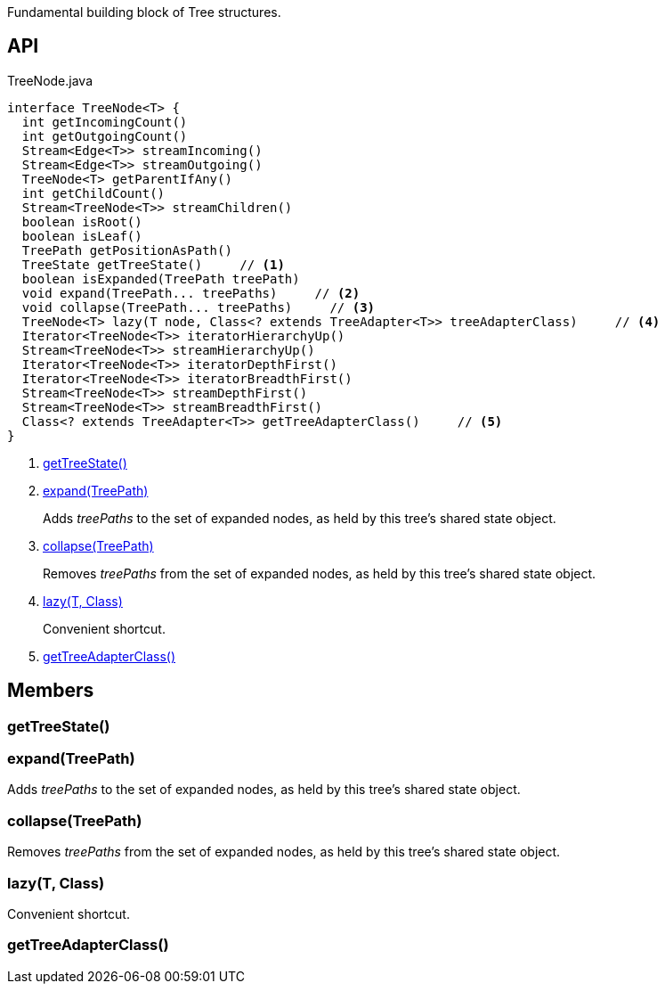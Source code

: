 :Notice: Licensed to the Apache Software Foundation (ASF) under one or more contributor license agreements. See the NOTICE file distributed with this work for additional information regarding copyright ownership. The ASF licenses this file to you under the Apache License, Version 2.0 (the "License"); you may not use this file except in compliance with the License. You may obtain a copy of the License at. http://www.apache.org/licenses/LICENSE-2.0 . Unless required by applicable law or agreed to in writing, software distributed under the License is distributed on an "AS IS" BASIS, WITHOUT WARRANTIES OR  CONDITIONS OF ANY KIND, either express or implied. See the License for the specific language governing permissions and limitations under the License.

Fundamental building block of Tree structures.

== API

[source,java]
.TreeNode.java
----
interface TreeNode<T> {
  int getIncomingCount()
  int getOutgoingCount()
  Stream<Edge<T>> streamIncoming()
  Stream<Edge<T>> streamOutgoing()
  TreeNode<T> getParentIfAny()
  int getChildCount()
  Stream<TreeNode<T>> streamChildren()
  boolean isRoot()
  boolean isLeaf()
  TreePath getPositionAsPath()
  TreeState getTreeState()     // <.>
  boolean isExpanded(TreePath treePath)
  void expand(TreePath... treePaths)     // <.>
  void collapse(TreePath... treePaths)     // <.>
  TreeNode<T> lazy(T node, Class<? extends TreeAdapter<T>> treeAdapterClass)     // <.>
  Iterator<TreeNode<T>> iteratorHierarchyUp()
  Stream<TreeNode<T>> streamHierarchyUp()
  Iterator<TreeNode<T>> iteratorDepthFirst()
  Iterator<TreeNode<T>> iteratorBreadthFirst()
  Stream<TreeNode<T>> streamDepthFirst()
  Stream<TreeNode<T>> streamBreadthFirst()
  Class<? extends TreeAdapter<T>> getTreeAdapterClass()     // <.>
}
----

<.> xref:#getTreeState__[getTreeState()]
<.> xref:#expand__TreePath[expand(TreePath)]
+
--
Adds _treePaths_ to the set of expanded nodes, as held by this tree's shared state object.
--
<.> xref:#collapse__TreePath[collapse(TreePath)]
+
--
Removes _treePaths_ from the set of expanded nodes, as held by this tree's shared state object.
--
<.> xref:#lazy__T_Class[lazy(T, Class)]
+
--
Convenient shortcut.
--
<.> xref:#getTreeAdapterClass__[getTreeAdapterClass()]

== Members

[#getTreeState__]
=== getTreeState()

[#expand__TreePath]
=== expand(TreePath)

Adds _treePaths_ to the set of expanded nodes, as held by this tree's shared state object.

[#collapse__TreePath]
=== collapse(TreePath)

Removes _treePaths_ from the set of expanded nodes, as held by this tree's shared state object.

[#lazy__T_Class]
=== lazy(T, Class)

Convenient shortcut.

[#getTreeAdapterClass__]
=== getTreeAdapterClass()
